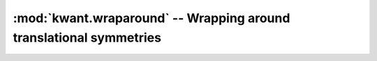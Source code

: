 :mod:`kwant.wraparound` -- Wrapping around translational symmetries
===================================================================
.. module:: kwant.wraparound
.. autosummary::
   :toctree: generated/

   wraparound
   plot_2d_bands
